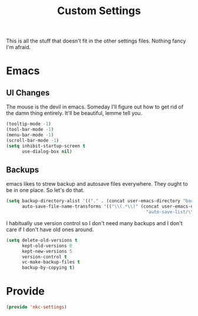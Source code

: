 #+TITLE: Custom Settings

This is all the stuff that doesn't fit in the other settings
files. Nothing fancy I'm afraid.

* Emacs
** UI Changes
   The mouse is the devil in emacs. Someday I'll figure out how to get
   rid of the damn thing entirely. It'll be beautiful, lemme tell you.
#+BEGIN_SRC emacs-lisp
  (tooltip-mode -1)
  (tool-bar-mode -1)
  (menu-bar-mode -1)
  (scroll-bar-mode -1)
  (setq inhibit-startup-screen t
        use-dialog-box nil)
#+END_SRC
** Backups
   emacs likes to strew backup and autosave files everywhere. They
   ought to be in one place. So let's do that.
#+BEGIN_SRC emacs-lisp
  (setq backup-directory-alist '(("." . (concat user-emacs-directory "backups")))
        auto-save-file-name-transforms '(("\\(.*\\)" (concat user-emacs-directory
                                                       "auto-save-list/\\2") t)))
#+END_SRC
   I habitually use version control so I don't need many backups and I
   don't care if I don't have old ones around.
#+BEGIN_SRC emacs-lisp
  (setq delete-old-versions t
        kept-old-versions 0
        kept-new-versions 5
        version-control t
        vc-make-backup-files t
        backup-by-copying t)
#+END_SRC
* Provide
#+BEGIN_SRC emacs-lisp
  (provide 'nkc-settings)
#+END_SRC

